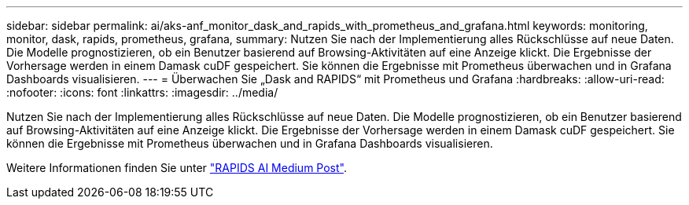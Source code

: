 ---
sidebar: sidebar 
permalink: ai/aks-anf_monitor_dask_and_rapids_with_prometheus_and_grafana.html 
keywords: monitoring, monitor, dask, rapids, prometheus, grafana, 
summary: Nutzen Sie nach der Implementierung alles Rückschlüsse auf neue Daten. Die Modelle prognostizieren, ob ein Benutzer basierend auf Browsing-Aktivitäten auf eine Anzeige klickt. Die Ergebnisse der Vorhersage werden in einem Damask cuDF gespeichert. Sie können die Ergebnisse mit Prometheus überwachen und in Grafana Dashboards visualisieren. 
---
= Überwachen Sie „Dask and RAPIDS“ mit Prometheus und Grafana
:hardbreaks:
:allow-uri-read: 
:nofooter: 
:icons: font
:linkattrs: 
:imagesdir: ../media/


[role="lead"]
Nutzen Sie nach der Implementierung alles Rückschlüsse auf neue Daten. Die Modelle prognostizieren, ob ein Benutzer basierend auf Browsing-Aktivitäten auf eine Anzeige klickt. Die Ergebnisse der Vorhersage werden in einem Damask cuDF gespeichert. Sie können die Ergebnisse mit Prometheus überwachen und in Grafana Dashboards visualisieren.

Weitere Informationen finden Sie unter https://medium.com/rapids-ai/monitoring-dask-rapids-with-prometheus-grafana-96eaf6b8f3a0["RAPIDS AI Medium Post"^].
